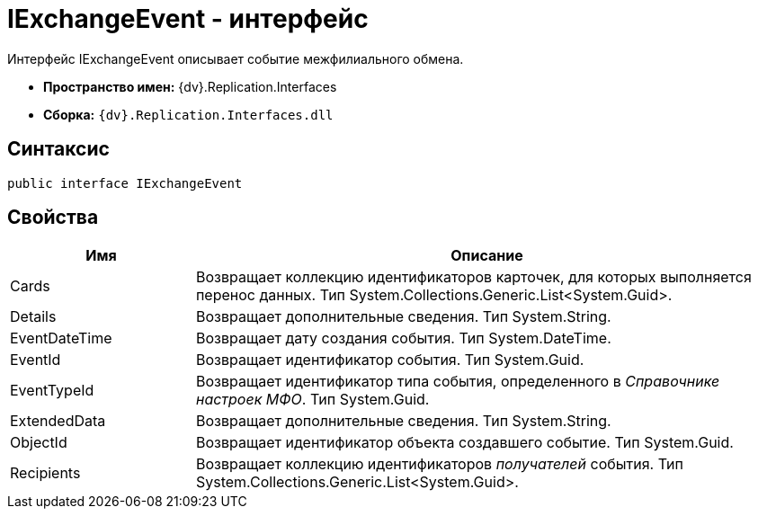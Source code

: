 = IExchangeEvent - интерфейс

Интерфейс IExchangeEvent описывает событие межфилиального обмена.

* *Пространство имен:* {dv}.Replication.Interfaces
* *Сборка:* `{dv}.Replication.Interfaces.dll`

== Синтаксис

[source,pre,codeblock,language-csharp]
----
public interface IExchangeEvent
----

== Свойства

[cols="24%,76%",options="header"]
|===
|Имя |Описание
|Cards |Возвращает коллекцию идентификаторов карточек, для которых выполняется перенос данных. Тип System.Collections.Generic.List<System.Guid>.
|Details |Возвращает дополнительные сведения. Тип System.String.
|EventDateTime |Возвращает дату создания события. Тип System.DateTime.
|EventId |Возвращает идентификатор события. Тип System.Guid.
|EventTypeId |Возвращает идентификатор типа события, определенного в _Справочнике настроек МФО_. Тип System.Guid.
|ExtendedData |Возвращает дополнительные сведения. Тип System.String.
|ObjectId |Возвращает идентификатор объекта создавшего событие. Тип System.Guid.
|Recipients |Возвращает коллекцию идентификаторов _получателей_ события. Тип System.Collections.Generic.List<System.Guid>.
|===
